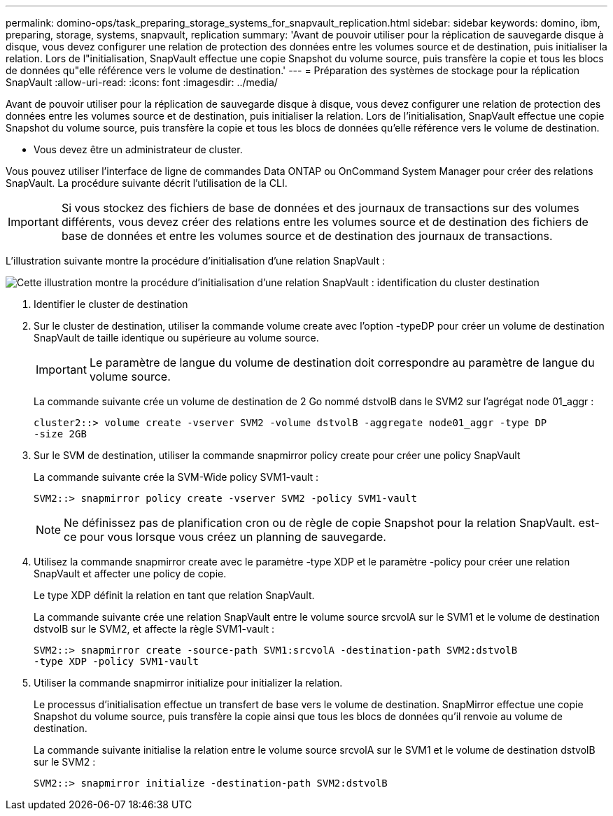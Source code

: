 ---
permalink: domino-ops/task_preparing_storage_systems_for_snapvault_replication.html 
sidebar: sidebar 
keywords: domino, ibm, preparing, storage, systems, snapvault, replication 
summary: 'Avant de pouvoir utiliser pour la réplication de sauvegarde disque à disque, vous devez configurer une relation de protection des données entre les volumes source et de destination, puis initialiser la relation. Lors de l"initialisation, SnapVault effectue une copie Snapshot du volume source, puis transfère la copie et tous les blocs de données qu"elle référence vers le volume de destination.' 
---
= Préparation des systèmes de stockage pour la réplication SnapVault
:allow-uri-read: 
:icons: font
:imagesdir: ../media/


[role="lead"]
Avant de pouvoir utiliser pour la réplication de sauvegarde disque à disque, vous devez configurer une relation de protection des données entre les volumes source et de destination, puis initialiser la relation. Lors de l'initialisation, SnapVault effectue une copie Snapshot du volume source, puis transfère la copie et tous les blocs de données qu'elle référence vers le volume de destination.

* Vous devez être un administrateur de cluster.


Vous pouvez utiliser l'interface de ligne de commandes Data ONTAP ou OnCommand System Manager pour créer des relations SnapVault. La procédure suivante décrit l'utilisation de la CLI.


IMPORTANT: Si vous stockez des fichiers de base de données et des journaux de transactions sur des volumes différents, vous devez créer des relations entre les volumes source et de destination des fichiers de base de données et entre les volumes source et de destination des journaux de transactions.

L'illustration suivante montre la procédure d'initialisation d'une relation SnapVault :

image::../media/snapvault_steps_clustered.gif[Cette illustration montre la procédure d'initialisation d'une relation SnapVault : identification du cluster destination,creating a destination volume,creating a policy]

. Identifier le cluster de destination
. Sur le cluster de destination, utiliser la commande volume create avec l'option -typeDP pour créer un volume de destination SnapVault de taille identique ou supérieure au volume source.
+

IMPORTANT: Le paramètre de langue du volume de destination doit correspondre au paramètre de langue du volume source.

+
La commande suivante crée un volume de destination de 2 Go nommé dstvolB dans le SVM2 sur l'agrégat node 01_aggr :

+
[listing]
----
cluster2::> volume create -vserver SVM2 -volume dstvolB -aggregate node01_aggr -type DP
-size 2GB
----
. Sur le SVM de destination, utiliser la commande snapmirror policy create pour créer une policy SnapVault
+
La commande suivante crée la SVM-Wide policy SVM1-vault :

+
[listing]
----
SVM2::> snapmirror policy create -vserver SVM2 -policy SVM1-vault
----
+

NOTE: Ne définissez pas de planification cron ou de règle de copie Snapshot pour la relation SnapVault. est-ce pour vous lorsque vous créez un planning de sauvegarde.

. Utilisez la commande snapmirror create avec le paramètre -type XDP et le paramètre -policy pour créer une relation SnapVault et affecter une policy de copie.
+
Le type XDP définit la relation en tant que relation SnapVault.

+
La commande suivante crée une relation SnapVault entre le volume source srcvolA sur le SVM1 et le volume de destination dstvolB sur le SVM2, et affecte la règle SVM1-vault :

+
[listing]
----
SVM2::> snapmirror create -source-path SVM1:srcvolA -destination-path SVM2:dstvolB
-type XDP -policy SVM1-vault
----
. Utiliser la commande snapmirror initialize pour initializer la relation.
+
Le processus d'initialisation effectue un transfert de base vers le volume de destination. SnapMirror effectue une copie Snapshot du volume source, puis transfère la copie ainsi que tous les blocs de données qu'il renvoie au volume de destination.

+
La commande suivante initialise la relation entre le volume source srcvolA sur le SVM1 et le volume de destination dstvolB sur le SVM2 :

+
[listing]
----
SVM2::> snapmirror initialize -destination-path SVM2:dstvolB
----

